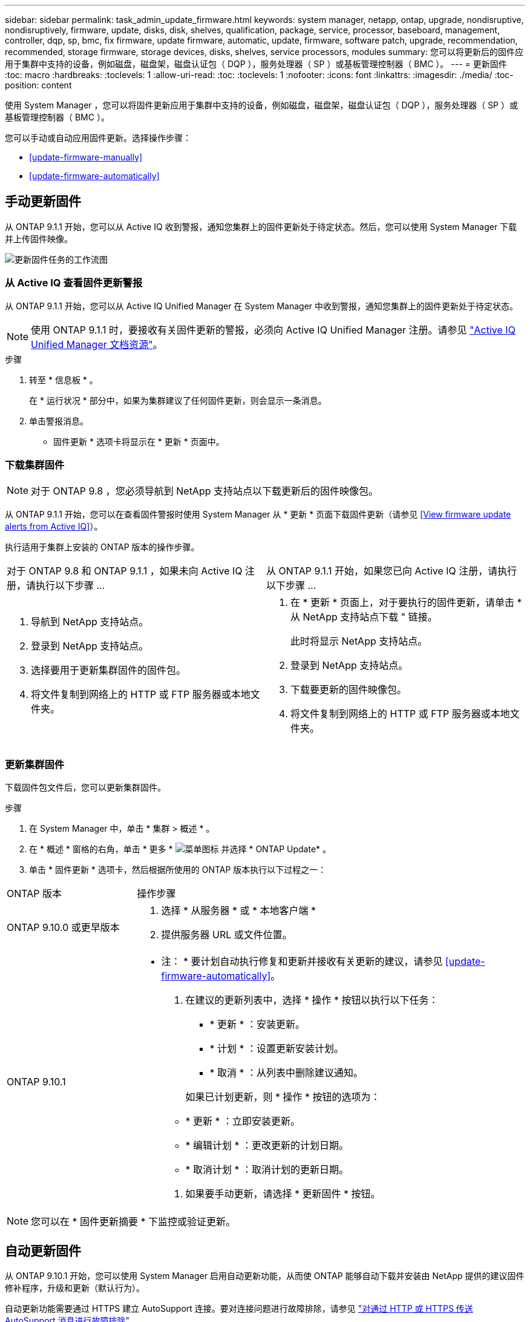 ---
sidebar: sidebar 
permalink: task_admin_update_firmware.html 
keywords: system manager, netapp, ontap, upgrade, nondisruptive, nondisruptively, firmware, update, disks, disk, shelves, qualification, package, service, processor, baseboard, management, controller, dqp, sp, bmc, fix firmware, update firmware, automatic, update, firmware, software patch, upgrade, recommendation, recommended, storage firmware, storage devices, disks, shelves, service processors, modules 
summary: 您可以将更新后的固件应用于集群中支持的设备，例如磁盘，磁盘架，磁盘认证包（ DQP ），服务处理器（ SP ）或基板管理控制器（ BMC ）。 
---
= 更新固件
:toc: macro
:hardbreaks:
:toclevels: 1
:allow-uri-read: 
:toc: 
:toclevels: 1
:nofooter: 
:icons: font
:linkattrs: 
:imagesdir: ./media/
:toc-position: content


[role="lead"]
使用 System Manager ，您可以将固件更新应用于集群中支持的设备，例如磁盘，磁盘架，磁盘认证包（ DQP ），服务处理器（ SP ）或基板管理控制器（ BMC ）。

您可以手动或自动应用固件更新。选择操作步骤：

* <<update-firmware-manually>>
* <<update-firmware-automatically>>




== 手动更新固件

从 ONTAP 9.1.1 开始，您可以从 Active IQ 收到警报，通知您集群上的固件更新处于待定状态。然后，您可以使用 System Manager 下载并上传固件映像。

image:workflow_admin_update_firmware.gif["更新固件任务的工作流图"]



=== 从 Active IQ 查看固件更新警报

从 ONTAP 9.1.1 开始，您可以从 Active IQ Unified Manager 在 System Manager 中收到警报，通知您集群上的固件更新处于待定状态。


NOTE: 使用 ONTAP 9.1.1 时，要接收有关固件更新的警报，必须向 Active IQ Unified Manager 注册。请参见 link:https://netapp.com/support-and-training/documentation/active-iq-unified-manager["Active IQ Unified Manager 文档资源"^]。

.步骤
. 转至 * 信息板 * 。
+
在 * 运行状况 * 部分中，如果为集群建议了任何固件更新，则会显示一条消息。

. 单击警报消息。
+
* 固件更新 * 选项卡将显示在 * 更新 * 页面中。





=== 下载集群固件


NOTE: 对于 ONTAP 9.8 ，您必须导航到 NetApp 支持站点以下载更新后的固件映像包。

从 ONTAP 9.1.1 开始，您可以在查看固件警报时使用 System Manager 从 * 更新 * 页面下载固件更新（请参见 <<View firmware update alerts from Active IQ>>）。

执行适用于集群上安装的 ONTAP 版本的操作步骤。

|===


| 对于 ONTAP 9.8 和 ONTAP 9.1.1 ，如果未向 Active IQ 注册，请执行以下步骤 ... | 从 ONTAP 9.1.1 开始，如果您已向 Active IQ 注册，请执行以下步骤 ... 


 a| 
. 导航到 NetApp 支持站点。
. 登录到 NetApp 支持站点。
. 选择要用于更新集群固件的固件包。
. 将文件复制到网络上的 HTTP 或 FTP 服务器或本地文件夹。

 a| 
. 在 * 更新 * 页面上，对于要执行的固件更新，请单击 * 从 NetApp 支持站点下载 " 链接。
+
此时将显示 NetApp 支持站点。

. 登录到 NetApp 支持站点。
. 下载要更新的固件映像包。
. 将文件复制到网络上的 HTTP 或 FTP 服务器或本地文件夹。


|===


=== 更新集群固件

下载固件包文件后，您可以更新集群固件。

.步骤
. 在 System Manager 中，单击 * 集群 > 概述 * 。
. 在 * 概述 * 窗格的右角，单击 * 更多 * image:icon_kabob.gif["菜单图标"] 并选择 * ONTAP Update* 。
. 单击 * 固件更新 * 选项卡，然后根据所使用的 ONTAP 版本执行以下过程之一：


[cols="25,75"]
|===


| ONTAP 版本 | 操作步骤 


 a| 
ONTAP 9.10.0 或更早版本
 a| 
. 选择 * 从服务器 * 或 * 本地客户端 *
. 提供服务器 URL 或文件位置。




 a| 
ONTAP 9.10.1
 a| 
* 注： * 要计划自动执行修复和更新并接收有关更新的建议，请参见 <<update-firmware-automatically>>。

. 在建议的更新列表中，选择 * 操作 * 按钮以执行以下任务：
+
--
** * 更新 * ：安装更新。
** * 计划 * ：设置更新安装计划。
** * 取消 * ：从列表中删除建议通知。


--
+
如果已计划更新，则 * 操作 * 按钮的选项为：

+
--
** * 更新 * ：立即安装更新。
** * 编辑计划 * ：更改更新的计划日期。
** * 取消计划 * ：取消计划的更新日期。


--
. 如果要手动更新，请选择 * 更新固件 * 按钮。


|===

NOTE: 您可以在 * 固件更新摘要 * 下监控或验证更新。



== 自动更新固件

从 ONTAP 9.10.1 开始，您可以使用 System Manager 启用自动更新功能，从而使 ONTAP 能够自动下载并安装由 NetApp 提供的建议固件修补程序，升级和更新（默认行为）。

自动更新功能需要通过 HTTPS 建立 AutoSupport 连接。要对连接问题进行故障排除，请参见 link:../system-admin/troubleshoot-autosupport-http-https-task.html["对通过 HTTP 或 HTTPS 传送 AutoSupport 消息进行故障排除"]。

更新包括以下类别的固件修补程序，升级和更新：

* * 存储固件 * ：存储设备，磁盘和磁盘架
* * SP/BMC FIRMENT* ：服务处理器和 BMC 模块


在 System Manager 中，您可以更改每个类别的默认行为，以便收到固件更新建议，从而可以确定要安装的固件，并在需要安装时设置计划。您也可以关闭此功能。

要计划自动更新并接收有关更新的建议，请执行以下工作流任务：

image:../media/sm-firmware-auto-update.gif["自动更新工作流"]

* <<Ensure the Automatic Update feature is enabled>>
* <<Specify default actions for update recommendations>>
* <<Manage automatic update recommendations>>




=== 确保已启用自动更新功能

在 System Manager 中，要启用自动更新功能，您必须接受 NetApp 指定的条款和条件。

自动更新功能要求启用 AutoSupport 并使用 HTTPS 协议。

.步骤
. 在 System Manager 中，单击 * 事件 * 。
. 在 * 概述 * 部分的 * 建议操作 * 下，单击 * 启用自动更新 * 旁边的 * 操作 * 。
. 单击 * 启用 * 。
+
此时将显示有关自动更新功能的信息。它介绍了默认行为（自动下载和安装更新），并通知您可以修改默认行为。此外，此信息还包含您要使用此功能必须同意的条款和条件。

. 要接受条款和条件并启用此功能，请单击复选框，然后单击 * 保存 * 。




=== 指定更新建议的默认操作

您可以设置要对存储固件更新和 SP/BMC 固件更新执行的默认操作。

.步骤
. 在 System Manager 中，单击 * 集群 > 设置 * 。
. 在 * 自动更新 * 部分中，单击 image:../media/icon_kabob.gif["\" 串器 \" 图标"] 可查看操作列表。
. 单击 * 编辑自动更新设置 * 。
. 为这两类更新选择默认操作。




=== 管理自动更新建议

在 System Manager 中，您可以查看建议列表，并一次性对每个建议或所有建议执行操作。

.步骤
. 使用任一方法查看建议列表：
+
--
|===


| 从概述页面查看 | 从设置页面查看 


 a| 
.. 单击 * 集群 > 概述 * 。
.. 在 * 概述 * 部分中，单击 * 更多 * image:../media/icon_kabob.gif["\" 串器 \" 图标"]，然后单击 * ONTAP Update* 。
.. 选择 * 固件更新 * 选项卡。
.. 在 * 固件更新 * 选项卡上，单击 * 更多 * image:../media/icon_kabob.gif["\" 串器 \" 图标"]，然后单击 * 查看所有自动更新 * 。

 a| 
.. 单击 * 集群 > 设置 * 。
.. 在 * 自动更新 * 部分中，单击 image:../media/icon_kabob.gif["\" 串器 \" 图标"]，然后单击 * 查看所有自动更新 * 。


|===
--
+
自动更新日志会显示每个更新日志的建议和详细信息，包括问题描述，类别，计划的安装时间，状态以及任何错误。

. 单击 image:../media/icon_kabob.gif["\" 串器 \" 图标"] 单击问题描述旁边的可查看可对建议执行的操作列表。
+
根据建议的状态，您可以执行以下操作之一：

+
[cols="35,65"]
|===


| 如果更新处于此状态 ... | 您可以执行 ... 


 a| 
尚未计划
 a| 
* 更新 * ：启动更新过程。

* 计划 * ：用于设置开始更新过程的日期。

* 取消 * ：从列表中删除此建议。



 a| 
已计划
 a| 
* 更新 * ：启动更新过程。

* 编辑计划 * ：用于修改开始更新过程的计划日期。

* 取消计划 * ：取消计划日期。



 a| 
已被解除
 a| 
* 取消取消 * ：将建议返回到列表中。



 a| 
正在应用或正在下载
 a| 
* 取消 * ：取消更新。

|===

